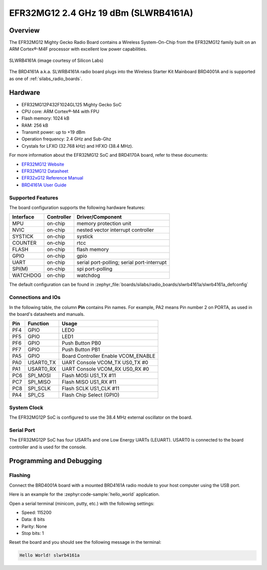 .. _slwrb4161a:

EFR32MG12 2.4 GHz 19 dBm (SLWRB4161A)
#####################################

Overview
********

The EFR32MG12 Mighty Gecko Radio Board contains a Wireless System-On-Chip
from the EFR32MG12 family built on an ARM Cortex®-M4F processor with excellent
low power capabilities.

.. figure:: efr32mg12-slwrb4161a.jpeg
   :align: center
   :alt: SLWRB4161A Mighty Gecko Radio Board

   SLWRB4161A (image courtesy of Silicon Labs)

The BRD4161A a.k.a. SLWRB4161A radio board plugs into the Wireless Starter Kit
Mainboard BRD4001A and is supported as one of :ref:`silabs_radio_boards`.

Hardware
********

- EFR32MG12P432F1024GL125 Mighty Gecko SoC
- CPU core: ARM Cortex®-M4 with FPU
- Flash memory: 1024 kB
- RAM: 256 kB
- Transmit power: up to +19 dBm
- Operation frequency: 2.4 GHz and Sub-Ghz
- Crystals for LFXO (32.768 kHz) and HFXO (38.4 MHz).

For more information about the EFR32MG12 SoC and BRD4170A board, refer to these
documents:

- `EFR32MG12 Website`_
- `EFR32MG12 Datasheet`_
- `EFR32xG12 Reference Manual`_
- `BRD4161A User Guide`_

Supported Features
==================

The board configuration supports the following hardware features:

+-----------+------------+-------------------------------------+
| Interface | Controller | Driver/Component                    |
+===========+============+=====================================+
| MPU       | on-chip    | memory protection unit              |
+-----------+------------+-------------------------------------+
| NVIC      | on-chip    | nested vector interrupt controller  |
+-----------+------------+-------------------------------------+
| SYSTICK   | on-chip    | systick                             |
+-----------+------------+-------------------------------------+
| COUNTER   | on-chip    | rtcc                                |
+-----------+------------+-------------------------------------+
| FLASH     | on-chip    | flash memory                        |
+-----------+------------+-------------------------------------+
| GPIO      | on-chip    | gpio                                |
+-----------+------------+-------------------------------------+
| UART      | on-chip    | serial port-polling;                |
|           |            | serial port-interrupt               |
+-----------+------------+-------------------------------------+
| SPI(M)    | on-chip    | spi port-polling                    |
+-----------+------------+-------------------------------------+
| WATCHDOG  | on-chip    | watchdog                            |
+-----------+------------+-------------------------------------+

The default configuration can be found in
:zephyr_file:`boards/silabs/radio_boards/slwrb4161a/slwrb4161a_defconfig`

Connections and IOs
===================

In the following table, the column **Pin** contains Pin names. For example, PA2
means Pin number 2 on PORTA, as used in the board's datasheets and manuals.

+-------+-------------+-------------------------------------+
| Pin   | Function    | Usage                               |
+=======+=============+=====================================+
| PF4   | GPIO        | LED0                                |
+-------+-------------+-------------------------------------+
| PF5   | GPIO        | LED1                                |
+-------+-------------+-------------------------------------+
| PF6   | GPIO        | Push Button PB0                     |
+-------+-------------+-------------------------------------+
| PF7   | GPIO        | Push Button PB1                     |
+-------+-------------+-------------------------------------+
| PA5   | GPIO        | Board Controller Enable VCOM_ENABLE |
+-------+-------------+-------------------------------------+
| PA0   | USART0_TX   | UART Console VCOM_TX US0_TX #0      |
+-------+-------------+-------------------------------------+
| PA1   | USART0_RX   | UART Console VCOM_RX US0_RX #0      |
+-------+-------------+-------------------------------------+
| PC6   | SPI_MOSI    | Flash MOSI US1_TX #11               |
+-------+-------------+-------------------------------------+
| PC7   | SPI_MISO    | Flash MISO US1_RX #11               |
+-------+-------------+-------------------------------------+
| PC8   | SPI_SCLK    | Flash SCLK US1_CLK #11              |
+-------+-------------+-------------------------------------+
| PA4   | SPI_CS      | Flash Chip Select (GPIO)            |
+-------+-------------+-------------------------------------+

System Clock
============

The EFR32MG12P SoC is configured to use the 38.4 MHz external oscillator on the
board.

Serial Port
===========

The EFR32MG12P SoC has four USARTs and one Low Energy UARTs (LEUART).
USART0 is connected to the board controller and is used for the console.

Programming and Debugging
*************************

Flashing
========

Connect the BRD4001A board with a mounted BRD4161A radio module to your host
computer using the USB port.

Here is an example for the :zephyr:code-sample:`hello_world` application.

.. zephyr-app-commands::
   :zephyr-app: samples/hello_world
   :board: slwrb4161a
   :goals: flash

Open a serial terminal (minicom, putty, etc.) with the following settings:

- Speed: 115200
- Data: 8 bits
- Parity: None
- Stop bits: 1

Reset the board and you should see the following message in the terminal:

.. code-block:: console

   Hello World! slwrb4161a


.. _EFR32MG12 Website:
   https://www.silabs.com/wireless/zigbee/efr32mg12-series-1-socs

.. _EFR32MG12 Datasheet:
   https://www.silabs.com/documents/public/data-sheets/efr32mg12-datasheet.pdf

.. _EFR32xG12 Reference Manual:
   https://www.silabs.com/documents/public/reference-manuals/efr32xg12-rm.pdf

.. _BRD4161A User Guide:
   https://www.silabs.com/documents/public/user-guides/ug260-brd4161a-user-guide.pdf

